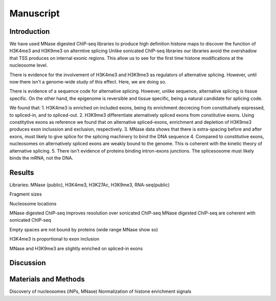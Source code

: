 Manuscript
==========

Introduction
------------

We have used MNase digested ChIP-seq libraries to produce high definition histone maps to discover the function of H3K4me3 and H3K9me3 on alterntive splicing
Unlike sonicated ChIP-seq libraries our libraries avoid the overshadow that TSS produces on internal exonic regions.
This allow us to see for the first time histone modifications at the nucleosome level.

There is evidence for the involvement of H3K4me3 and H3K9me3 as regulators of alternative splicing. However, until now there isn't a genome-wide study of this effect. Here, we are doing so.

There is evidence of a sequence code for alternative splicing. However, unlike sequence, alternative splicing is tissue specific. On the other hand, the epigenome is reversible and tissue specific, being a natural candidate for splicing code.

We found that:
1. H3K4me3 is enriched on included exons, being its enrichment decrecing from constitutively expressed, to spliced-in, and to spliced-out.
2. H3K9me3 differentiate aternatively spliced exons from constitutive exons. Using constitytive exons as reference we found that on alternative spliced-exons, enrichment and depletion of H3K9me3 produces exon inclussion and exclusion, respectively.
3. MNase data shows that there is extra-spacing before and after exons, must likely to give splice for the splicing machinery to bind the DNA sequence
4. Compared to constitutive exons, nucleosomes on alternatively spliced exons are weakly bound to the genome. This is coherent with the kinetic theory of alternative splicing.
5. There isn't evidence of proteins binding intron-exons junctions. The splicesosome must likely binds the mRNA, not the DNA.


Results
-------

Libraries: MNase (public), H3K4me3, H3K27Ac, H3K9me3, RNA-seq(public)

Fragment sizes

Nucleosome locations

MNase digested ChIP-seq improves resolution over sonicated ChIP-seq
MNase digested ChIP-seq are coherent with sonicated ChIP-seq

Empty spaces are not bound by proteins (wide range MNase show so)

H3K4me3 is proportional to exon inclusion

MNase and H3K9me3 are slightly enriched on spliced-in exons



Discussion
----------

Materials and Methods
---------------------

Discovery of nucleosomes (iNPs, MNase)
Normalization of histone enrichment signals

